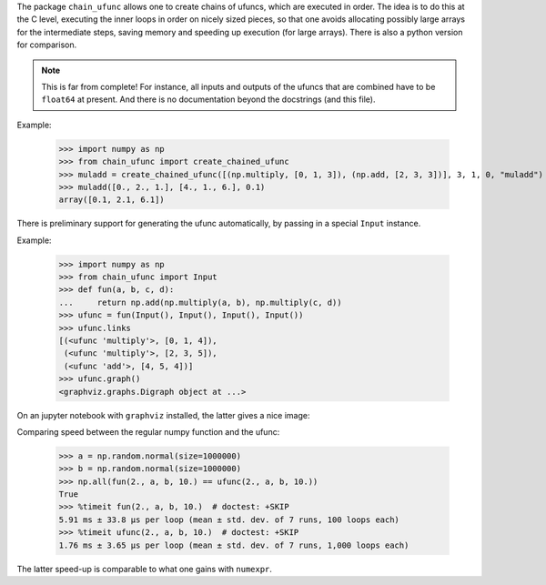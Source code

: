 The package ``chain_ufunc`` allows one to create chains of ufuncs,
which are executed in order.  The idea is to do this at the C level,
executing the inner loops in order on nicely sized pieces, so that one
avoids allocating possibly large arrays for the intermediate steps,
saving memory and speeding up execution (for large arrays).  There is
also a python version for comparison.

.. note:: This is far from complete! For instance, all inputs and
          outputs of the ufuncs that are combined have to be
          ``float64`` at present.  And there is no documentation
          beyond the docstrings (and this file).

Example:

  >>> import numpy as np
  >>> from chain_ufunc import create_chained_ufunc
  >>> muladd = create_chained_ufunc([(np.multiply, [0, 1, 3]), (np.add, [2, 3, 3])], 3, 1, 0, "muladd")
  >>> muladd([0., 2., 1.], [4., 1., 6.], 0.1)
  array([0.1, 2.1, 6.1])

There is preliminary support for generating the ufunc automatically,
by passing in a special ``Input`` instance.

Example:

  >>> import numpy as np
  >>> from chain_ufunc import Input
  >>> def fun(a, b, c, d):
  ...     return np.add(np.multiply(a, b), np.multiply(c, d))
  >>> ufunc = fun(Input(), Input(), Input(), Input())
  >>> ufunc.links
  [(<ufunc 'multiply'>, [0, 1, 4]),
   (<ufunc 'multiply'>, [2, 3, 5]),
   (<ufunc 'add'>, [4, 5, 4])]
  >>> ufunc.graph()
  <graphviz.graphs.Digraph object at ...>

On an jupyter notebook with ``graphviz`` installed, the latter gives a
nice image:

.. image:: example_graph.svg

Comparing speed between the regular numpy function and the ufunc:

  >>> a = np.random.normal(size=1000000)
  >>> b = np.random.normal(size=1000000)
  >>> np.all(fun(2., a, b, 10.) == ufunc(2., a, b, 10.))
  True
  >>> %timeit fun(2., a, b, 10.)  # doctest: +SKIP
  5.91 ms ± 33.8 µs per loop (mean ± std. dev. of 7 runs, 100 loops each)
  >>> %timeit ufunc(2., a, b, 10.)  # doctest: +SKIP
  1.76 ms ± 3.65 µs per loop (mean ± std. dev. of 7 runs, 1,000 loops each)

The latter speed-up is comparable to what one gains with ``numexpr``.
